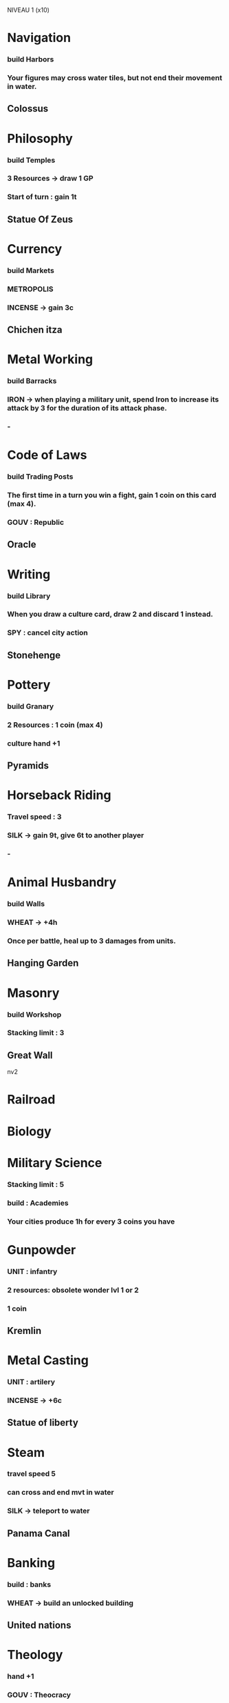 NIVEAU 1 (x10)
* Navigation
*** build Harbors
*** Your figures may cross water tiles, but not end their movement in water.
** Colossus
* Philosophy
*** build Temples
*** 3 Resources -> draw 1 GP
*** Start of turn : gain 1t
** Statue Of Zeus
* Currency
*** build Markets
*** METROPOLIS
*** INCENSE -> gain 3c
** Chichen itza
* Metal Working
*** build Barracks
*** IRON -> when playing a military unit, spend Iron to increase its attack by 3 for the duration of its attack phase.
*** -
* Code of Laws
*** build Trading Posts
*** The first time in a turn you win a fight, gain 1 coin on this card (max 4).
*** GOUV : Republic
** Oracle
* Writing
*** build Library
*** When you draw a culture card, draw 2 and discard 1 instead.
*** SPY : cancel city action
** Stonehenge
* Pottery
*** build Granary
*** 2 Resources : 1 coin (max 4)
*** culture hand +1
** Pyramids
* Horseback Riding
*** Travel speed : 3
*** SILK -> gain 9t, give 6t to another player  
*** -
* Animal Husbandry
*** build Walls
*** WHEAT -> +4h
*** Once per battle, heal up to 3 damages from units.
** Hanging Garden
* Masonry
*** build Workshop
*** Stacking limit : 3
** Great Wall

nv2

* Railroad
* Biology

* Military Science
*** Stacking limit : 5
*** build : Academies
*** Your cities produce 1h for every 3 coins you have
* Gunpowder
*** UNIT : infantry
*** 2 resources: obsolete wonder lvl 1 or 2
*** 1 coin
** Kremlin
* Metal Casting
*** UNIT : artilery
*** INCENSE -> +6c
** Statue of liberty
* Steam
*** travel speed 5
*** can cross and end mvt in water
*** SILK -> teleport to water
** Panama Canal
* Banking
*** build : banks
*** WHEAT -> build an unlocked building
** United nations
* Theology
*** hand +1
*** GOUV : Theocracy
*** build : Cathedral
** Christo Redentor
* Communism
*** GOUV : Communism
*** UNIT : cavalry
*** SPY -> lockdown army
* Education
*** Coin when building a wonder (max 4)
*** All resources -> free tech

NIVEAU 4 (x6)
* Nuclear Theory
* Combustion
*** UNIT : cav
*** Once per turn, destroy building when stopping on it. Walls are useless.
** Big Ben
* Flight
*** Mvmt 6
*** Fly
*** build airplanes
* Computers
*** coin
*** Battle hand +1 per 4 coins
*** start of turn : gain 1c and 1t per 3 coins
*** WHEAT -> 10h
* Ballistics
*** UNIT : art
*** IRON -> deal 6
* Replaceable parts
*** UNIT : inf
*** Stacking Limit 6
*** Once per turn, when building military figures, you may place the built figures in a stack of your figures instead of in the outskirt of the city.
* Mass Media
*** Culture events cannot be canceled
*** SPY -> Cancel a resource ability (resource is lost) or a city action
** Sydney opera


nv2

nv3
* Statue of Liberty
** Metal Casting
SOT : +1 tech
* UN
** Banking
You or your buildings/cities/units/figures/coins/cards cannot be targetted by culture events.
* Panama Canal
** Steam
SOT : +1 coin
* Sydney opera House
** Mass Media
SOT : +1 culture track
* Christo Redentor
** Theology
as is
* Big Ben
** Combustion
as is
* Kremlin
** GunPowder
Once per turn, you may spend any resource as a Spy




